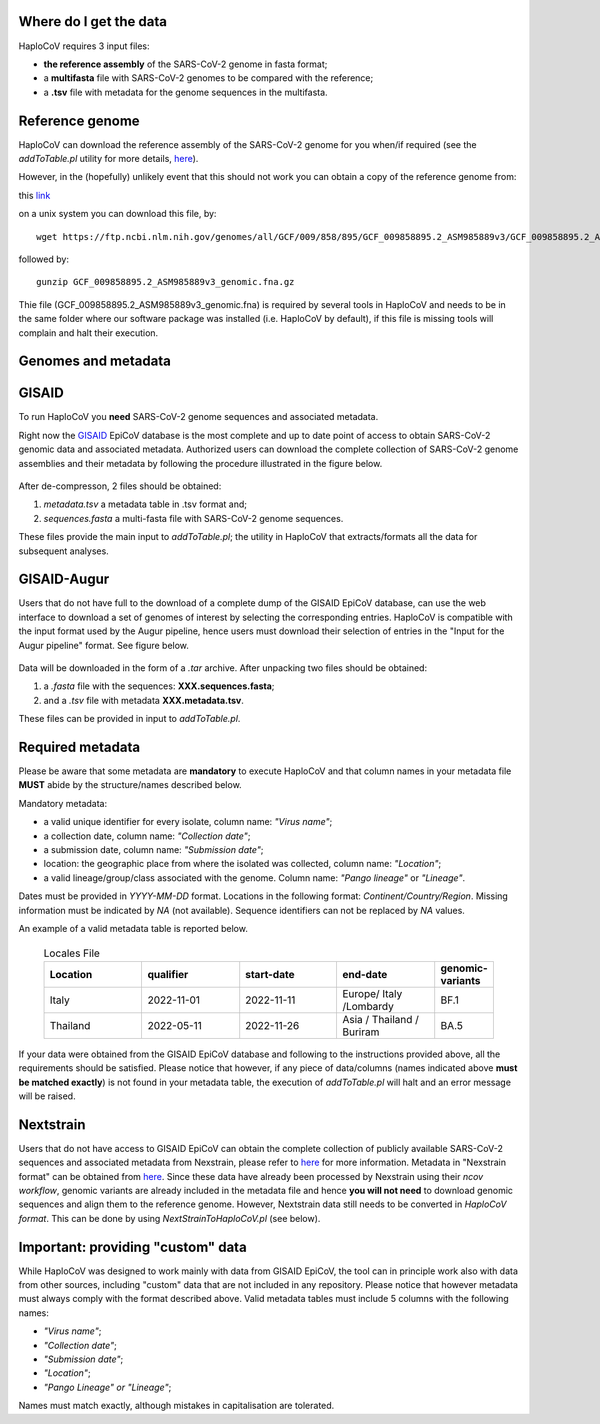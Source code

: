 Where do I get the data
=======================

HaploCoV requires 3 input files:

* **the reference assembly** of the SARS-CoV-2 genome in fasta format;
* a **multifasta** file with SARS-CoV-2 genomes to be compared with the reference;
* a **.tsv** file with metadata for the genome sequences in the multifasta.

Reference genome
================
HaploCoV can download the reference assembly of the SARS-CoV-2 genome for you when/if required (see the *addToTable.pl* utility for more details, `here <https://haplocov.readthedocs.io/en/latest/metadata.html#gisaid-data-addtotable-pl>`_). 

However, in the (hopefully) unlikely event that this should not work you can obtain a copy of the reference genome from:

| this `link  <https://ftp.ncbi.nlm.nih.gov/genomes/all/GCF/009/858/895/GCF_009858895.2_ASM985889v3/GCF_009858895.2_ASM985889v3_genomic.fna.gz>`_

on a unix system you can download this file, by:

::

 wget https://ftp.ncbi.nlm.nih.gov/genomes/all/GCF/009/858/895/GCF_009858895.2_ASM985889v3/GCF_009858895.2_ASM985889v3_genomic.fna.gz

followed by:

::

 gunzip GCF_009858895.2_ASM985889v3_genomic.fna.gz

::

Thie file (GCF_009858895.2_ASM985889v3_genomic.fna) is required by several tools in HaploCoV and needs to be in the same folder where our software package was installed (i.e. HaploCoV by default), if this file is missing tools will complain and halt their execution.


Genomes and metadata
====================

GISAID
======

To run HaploCoV you **need** SARS-CoV-2 genome sequences and associated metadata.

Right now the  `GISAID <https://gisaid.org>`_ EpiCoV database is the most complete and up to date point of access to obtain SARS-CoV-2 genomic data and associated metadata. 
Authorized users can download the complete collection of SARS-CoV-2 genome assemblies and their metadata by following the procedure illustrated in the figure below.

.. figure:: _static/fig1.png
   :scale: 80%
   :align: center

After de-compresson, 2 files should be obtained:

1. *metadata.tsv* a metadata table in .tsv format and; 
2. *sequences.fasta* a multi-fasta file with SARS-CoV-2 genome sequences.

These files provide the main input to *addToTable.pl*; the utility in HaploCoV that extracts/formats all the data for subsequent analyses.

GISAID-Augur
============

Users that do not have full to the download of a complete dump of the GISAID EpiCoV database, can use the web interface to download a set of genomes of interest by selecting the corresponding entries. 
HaploCoV is compatible with the input format used by the Augur pipeline, hence users must download their selection of entries in the "Input for the Augur pipeline" format.
See figure below.

.. figure:: _static/gisaid2.png
   :scale: 40%
   :align: center


Data will be downloaded in the form of a *.tar* archive. After unpacking two files should be obtained:

1. a *.fasta* file with the sequences: **XXX.sequences.fasta**; 
2. and a *.tsv* file with metadata **XXX.metadata.tsv**. 

These files can be provided in input to *addToTable.pl*.

Required metadata
=================
Please be aware that some metadata are **mandatory** to execute HaploCoV and that column names in your metadata file **MUST** abide by the structure/names described below. 

Mandatory metadata:

* a valid unique identifier for every isolate, column name: *"Virus name"*;
* a collection date, column name: *"Collection date"*;
* a submission date, column name: *"Submission date"*;
* location: the geographic place from where the isolated was collected, column name: *"Location"*;
* a valid lineage/group/class associated with the genome. Column name: *"Pango lineage"* or *"Lineage"*.

Dates must be provided in *YYYY-MM-DD* format. 
Locations in the following format: *Continent/Country/Region*. 
Missing information must be indicated by *NA* (not available).
Sequence identifiers can not be replaced by *NA* values.

An example of a valid metadata table is reported below.

 .. list-table:: Locales File
   :widths: 50 50 50 50 25
   :header-rows: 1

   * - Location
     - qualifier
     - start-date
     - end-date
     - genomic-variants
   * - Italy
     - 2022-11-01
     - 2022-11-11
     - Europe/ Italy /Lombardy
     - BF.1
   * - Thailand
     - 2022-05-11
     - 2022-11-26
     - Asia / Thailand / Buriram
     - BA.5

If your data were obtained from the GISAID EpiCoV database and following to the instructions provided above, all the requirements should be satisfied.
Please notice that however, if any piece of data/columns (names indicated above **must be matched exactly**) is not found in your metadata table, the execution of *addToTable.pl* will halt and an error message will be raised. 

Nextstrain
==========

Users that do not have access to GISAID EpiCoV can obtain the complete collection of publicly available SARS-CoV-2 sequences and associated metadata from Nexstrain, please refer to `here <https://nextstrain.org/sars-cov-2/>`_ for more information.
Metadata in "Nexstrain format" can be obtained from `here <https://data.nextstrain.org/files/ncov/open/metadata.tsv.gz>`_. Since these data have already been processed by Nexstrain using their *ncov workflow*, genomic variants are already included in the metadata file and hence **you will not need** to download genomic sequences and align them to the reference genome. 
However, Nextstrain data still needs to be converted in *HaploCoV format*.  This can be done by using *NextStrainToHaploCoV.pl* (see below).

Important: providing "custom" data  
====================================

While HaploCoV was designed to work mainly with data from GISAID EpiCoV, the tool can in principle work also with data from other sources, including "custom" data that are not included in any repository. Please notice that however metadata must always comply with the format described above.
Valid metadata tables must include 5 columns with the following names:

* *"Virus name"*;
* *"Collection date"*;
* *"Submission date"*;
* *"Location"*;
* *"Pango Lineage" or "Lineage"*;

Names must match exactly, although mistakes in capitalisation are tolerated. 
